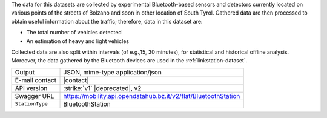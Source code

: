 .. bluetooth

The data for this datasets are collected by experimental
Bluetooth-based sensors and detectors currently located on various
points of the streets of Bolzano and soon in other location of South
Tyrol. Gathered data are then processed to obtain useful information
about the traffic; therefore, data in this dataset are:

* The total number of vehicles detected
* An estimation of heavy and light vehicles

Collected data are also split within intervals (of e.g.,15, 30
minutes), for statistical and historical offline analysis. Moreover,
the data gathered by the Bluetooth devices are used in the
:ref:`linkstation-dataset`.
   
======================     ==================================
Output                     JSON, mime-type application/json
E-mail contact             |contact|
API version                :strike:`v1` |deprecated|, v2
Swagger URL                https://mobility.api.opendatahub.bz.it/v2/flat/BluetoothStation
:literal:`StationType`     BluetoothStation
======================     ==================================

